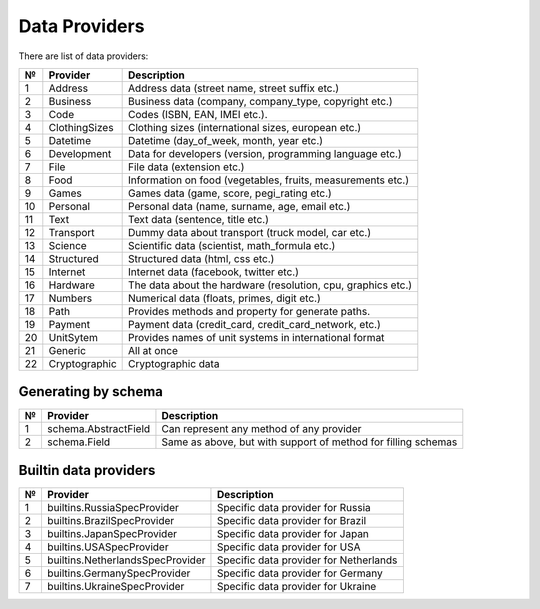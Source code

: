 ==============
Data Providers
==============

There are list of data providers:

+------+-----------------+------------------------------------------------------------------+
| №    | Provider        | Description                                                      |
+======+=================+==================================================================+
| 1    | Address         | Address data (street name, street suffix etc.)                   |
+------+-----------------+------------------------------------------------------------------+
| 2    | Business        | Business data (company, company\_type, copyright etc.)           |
+------+-----------------+------------------------------------------------------------------+
| 3    | Code            | Codes (ISBN, EAN, IMEI etc.).                                    |
+------+-----------------+------------------------------------------------------------------+
| 4    | ClothingSizes   | Clothing sizes (international sizes, european etc.)              |
+------+-----------------+------------------------------------------------------------------+
| 5    | Datetime        | Datetime (day\_of\_week, month, year etc.)                       |
+------+-----------------+------------------------------------------------------------------+
| 6    | Development     | Data for developers (version, programming language etc.)         |
+------+-----------------+------------------------------------------------------------------+
| 7    | File            | File data (extension etc.)                                       |
+------+-----------------+------------------------------------------------------------------+
| 8    | Food            | Information on food (vegetables, fruits, measurements etc.)      |
+------+-----------------+------------------------------------------------------------------+
| 9    | Games           | Games data (game, score, pegi\_rating etc.)                      |
+------+-----------------+------------------------------------------------------------------+
| 10   | Personal        | Personal data (name, surname, age, email etc.)                   |
+------+-----------------+------------------------------------------------------------------+
| 11   | Text            | Text data (sentence, title etc.)                                 |
+------+-----------------+------------------------------------------------------------------+
| 12   | Transport       | Dummy data about transport (truck model, car etc.)               |
+------+-----------------+------------------------------------------------------------------+
| 13   | Science         | Scientific data (scientist, math\_formula etc.)                  |
+------+-----------------+------------------------------------------------------------------+
| 14   | Structured      | Structured data (html, css etc.)                                 |
+------+-----------------+------------------------------------------------------------------+
| 15   | Internet        | Internet data (facebook, twitter etc.)                           |
+------+-----------------+------------------------------------------------------------------+
| 16   | Hardware        | The data about the hardware (resolution, cpu, graphics etc.)     |
+------+-----------------+------------------------------------------------------------------+
| 17   | Numbers         | Numerical data (floats, primes, digit etc.)                      |
+------+-----------------+------------------------------------------------------------------+
| 18   | Path            | Provides methods and property for generate paths.                |
+------+-----------------+------------------------------------------------------------------+
| 19   | Payment         | Payment data (credit_card, credit_card_network, etc.)            |
+------+-----------------+------------------------------------------------------------------+
| 20   | UnitSytem       | Provides names of unit systems in international format           |
+------+-----------------+------------------------------------------------------------------+
| 21   | Generic         | All at once                                                      |
+------+-----------------+------------------------------------------------------------------+
| 22   | Cryptographic   | Cryptographic data                                               |
+------+-----------------+------------------------------------------------------------------+


Generating by schema
--------------------

+------+----------------------+------------------------------------------------------------------+
| №    | Provider             | Description                                                      |
+======+======================+==================================================================+
|  1   | schema.AbstractField | Can represent any method of any provider                         |
+------+----------------------+------------------------------------------------------------------+
|  2   | schema.Field         | Same as above, but with support of method for filling schemas    |
+------+----------------------+------------------------------------------------------------------+



Builtin data providers
----------------------

+------+----------------------------------+--------------------------------------------+
| №    | Provider                         | Description                                |
+======+==================================+============================================+
|  1   | builtins.RussiaSpecProvider      | Specific data provider for Russia          |
+------+----------------------------------+--------------------------------------------+
|  2   | builtins.BrazilSpecProvider      | Specific data provider for Brazil          |
+------+----------------------------------+--------------------------------------------+
|  3   | builtins.JapanSpecProvider       | Specific data provider for Japan           |
+------+----------------------------------+--------------------------------------------+
|  4   | builtins.USASpecProvider         | Specific data provider for USA             |
+------+----------------------------------+--------------------------------------------+
|  5   | builtins.NetherlandsSpecProvider | Specific data provider for Netherlands     |
+------+----------------------------------+--------------------------------------------+
|  6   | builtins.GermanySpecProvider     | Specific data provider for Germany         |
+------+----------------------------------+--------------------------------------------+
|  7   | builtins.UkraineSpecProvider     | Specific data provider for Ukraine         |
+------+----------------------------------+--------------------------------------------+
